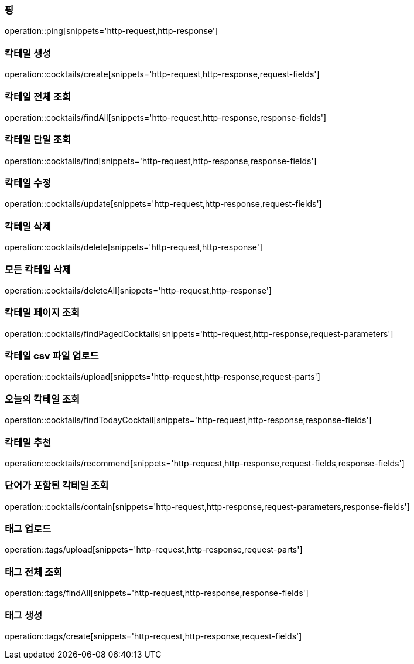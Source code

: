 [[resources-ping]]
=== 핑

operation::ping[snippets='http-request,http-response']

[[resources-cocktails-create]]
=== 칵테일 생성

operation::cocktails/create[snippets='http-request,http-response,request-fields']

[[resources-cocktails-findAll]]
=== 칵테일 전체 조회

operation::cocktails/findAll[snippets='http-request,http-response,response-fields']

[[resources-cocktails-find]]
=== 칵테일 단일 조회

operation::cocktails/find[snippets='http-request,http-response,response-fields']

[[resources-cocktails-update]]
=== 칵테일 수정

operation::cocktails/update[snippets='http-request,http-response,request-fields']

[[resources-cocktails-delete]]
=== 칵테일 삭제

operation::cocktails/delete[snippets='http-request,http-response']

[[resources-cocktails-deleteAll]]
=== 모든 칵테일 삭제

operation::cocktails/deleteAll[snippets='http-request,http-response']


[[resources-cocktails-findPagedCocktails]]
=== 칵테일 페이지 조회

operation::cocktails/findPagedCocktails[snippets='http-request,http-response,request-parameters']

[[resources-cocktails-upload]]
=== 칵테일 csv 파일 업로드

operation::cocktails/upload[snippets='http-request,http-response,request-parts']

[[resources-cocktails-today]]
=== 오늘의 칵테일 조회

operation::cocktails/findTodayCocktail[snippets='http-request,http-response,response-fields']

[[resources-cocktails-recommend]]
=== 칵테일 추천

operation::cocktails/recommend[snippets='http-request,http-response,request-fields,response-fields']

[[resources-cocktails-contain]]
=== 단어가 포함된 칵테일 조회

operation::cocktails/contain[snippets='http-request,http-response,request-parameters,response-fields']

[[resources-tags-upload]]
=== 태그 업로드

operation::tags/upload[snippets='http-request,http-response,request-parts']

[[resources-tags-findAll]]
=== 태그 전체 조회

operation::tags/findAll[snippets='http-request,http-response,response-fields']

[[resources-tags-create]]
=== 태그 생성

operation::tags/create[snippets='http-request,http-response,request-fields']

